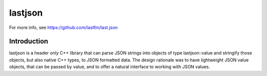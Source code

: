 lastjson
========

For more info, see https://github.com/lastfm/last.json

Introduction
------------

lastjson is a header only C++ library that can parse JSON strings into objects of type lastjson::value and stringify those objects, but also native C++ types, to JSON formatted data. The design rationale was to have lightweight JSON value objects, that can be passed by value, and to offer a natural interface to working with JSON values.

